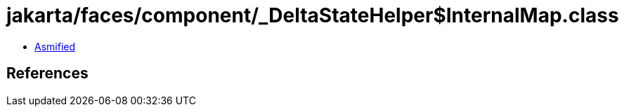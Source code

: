 = jakarta/faces/component/_DeltaStateHelper$InternalMap.class

 - link:_DeltaStateHelper$InternalMap-asmified.java[Asmified]

== References

